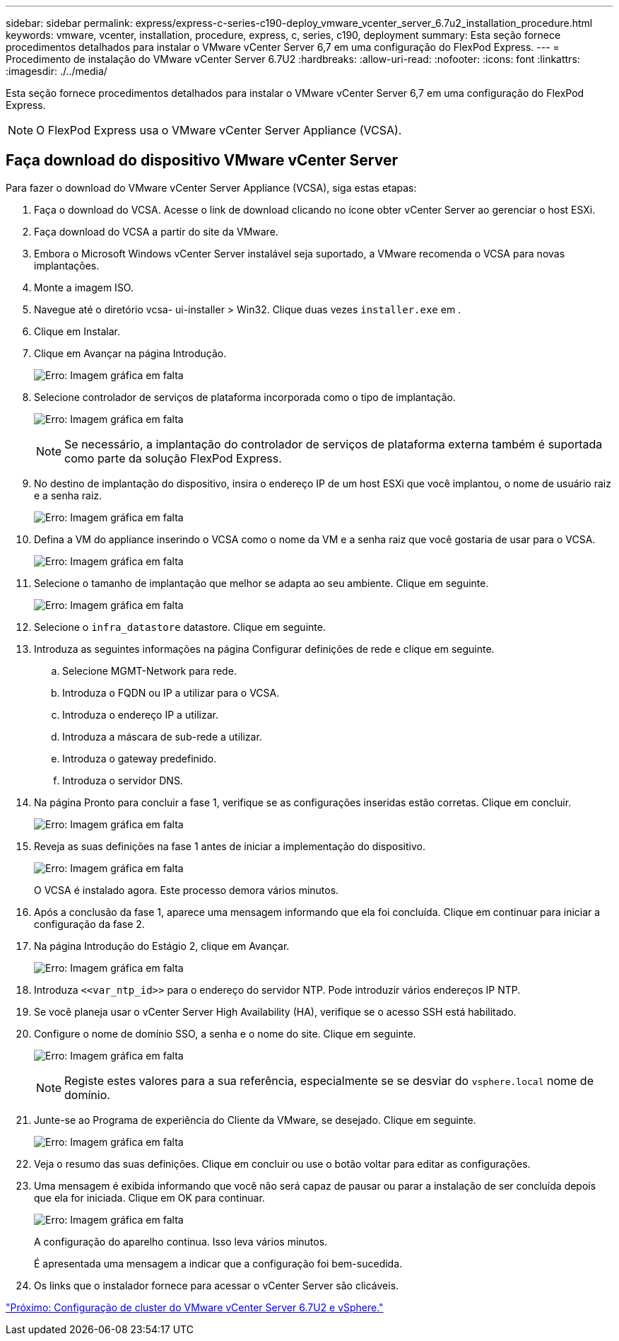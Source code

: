 ---
sidebar: sidebar 
permalink: express/express-c-series-c190-deploy_vmware_vcenter_server_6.7u2_installation_procedure.html 
keywords: vmware, vcenter, installation, procedure, express, c, series, c190, deployment 
summary: Esta seção fornece procedimentos detalhados para instalar o VMware vCenter Server 6,7 em uma configuração do FlexPod Express. 
---
= Procedimento de instalação do VMware vCenter Server 6.7U2
:hardbreaks:
:allow-uri-read: 
:nofooter: 
:icons: font
:linkattrs: 
:imagesdir: ./../media/


[role="lead"]
Esta seção fornece procedimentos detalhados para instalar o VMware vCenter Server 6,7 em uma configuração do FlexPod Express.


NOTE: O FlexPod Express usa o VMware vCenter Server Appliance (VCSA).



== Faça download do dispositivo VMware vCenter Server

Para fazer o download do VMware vCenter Server Appliance (VCSA), siga estas etapas:

. Faça o download do VCSA. Acesse o link de download clicando no ícone obter vCenter Server ao gerenciar o host ESXi.
. Faça download do VCSA a partir do site da VMware.
. Embora o Microsoft Windows vCenter Server instalável seja suportado, a VMware recomenda o VCSA para novas implantações.
. Monte a imagem ISO.
. Navegue até o diretório vcsa- ui-installer > Win32. Clique duas vezes `installer.exe` em .
. Clique em Instalar.
. Clique em Avançar na página Introdução.
+
image:express-c-series-c190-deploy_image34.png["Erro: Imagem gráfica em falta"]

. Selecione controlador de serviços de plataforma incorporada como o tipo de implantação.
+
image:express-c-series-c190-deploy_image35.png["Erro: Imagem gráfica em falta"]

+

NOTE: Se necessário, a implantação do controlador de serviços de plataforma externa também é suportada como parte da solução FlexPod Express.

. No destino de implantação do dispositivo, insira o endereço IP de um host ESXi que você implantou, o nome de usuário raiz e a senha raiz.
+
image:express-c-series-c190-deploy_image36.png["Erro: Imagem gráfica em falta"]

. Defina a VM do appliance inserindo o VCSA como o nome da VM e a senha raiz que você gostaria de usar para o VCSA.
+
image:express-c-series-c190-deploy_image37.png["Erro: Imagem gráfica em falta"]

. Selecione o tamanho de implantação que melhor se adapta ao seu ambiente. Clique em seguinte.
+
image:express-c-series-c190-deploy_image38.png["Erro: Imagem gráfica em falta"]

. Selecione o `infra_datastore` datastore. Clique em seguinte.
. Introduza as seguintes informações na página Configurar definições de rede e clique em seguinte.
+
.. Selecione MGMT-Network para rede.
.. Introduza o FQDN ou IP a utilizar para o VCSA.
.. Introduza o endereço IP a utilizar.
.. Introduza a máscara de sub-rede a utilizar.
.. Introduza o gateway predefinido.
.. Introduza o servidor DNS.


. Na página Pronto para concluir a fase 1, verifique se as configurações inseridas estão corretas. Clique em concluir.
+
image:express-c-series-c190-deploy_image39.png["Erro: Imagem gráfica em falta"]

. Reveja as suas definições na fase 1 antes de iniciar a implementação do dispositivo.
+
image:express-c-series-c190-deploy_image40.png["Erro: Imagem gráfica em falta"]

+
O VCSA é instalado agora. Este processo demora vários minutos.

. Após a conclusão da fase 1, aparece uma mensagem informando que ela foi concluída. Clique em continuar para iniciar a configuração da fase 2.
. Na página Introdução do Estágio 2, clique em Avançar.
+
image:express-c-series-c190-deploy_image41.png["Erro: Imagem gráfica em falta"]

. Introduza `\<<var_ntp_id>>` para o endereço do servidor NTP. Pode introduzir vários endereços IP NTP.
. Se você planeja usar o vCenter Server High Availability (HA), verifique se o acesso SSH está habilitado.
. Configure o nome de domínio SSO, a senha e o nome do site. Clique em seguinte.
+
image:express-c-series-c190-deploy_image42.png["Erro: Imagem gráfica em falta"]

+

NOTE: Registe estes valores para a sua referência, especialmente se se desviar do `vsphere.local` nome de domínio.

. Junte-se ao Programa de experiência do Cliente da VMware, se desejado. Clique em seguinte.
+
image:express-c-series-c190-deploy_image43.png["Erro: Imagem gráfica em falta"]

. Veja o resumo das suas definições. Clique em concluir ou use o botão voltar para editar as configurações.
. Uma mensagem é exibida informando que você não será capaz de pausar ou parar a instalação de ser concluída depois que ela for iniciada. Clique em OK para continuar.
+
image:express-c-series-c190-deploy_image44.png["Erro: Imagem gráfica em falta"]

+
A configuração do aparelho continua. Isso leva vários minutos.

+
É apresentada uma mensagem a indicar que a configuração foi bem-sucedida.

. Os links que o instalador fornece para acessar o vCenter Server são clicáveis.


link:express-c-series-c190-deploy_vmware_vcenter_server_6.7u2_and_vsphere_clustering_configuration.html["Próximo: Configuração de cluster do VMware vCenter Server 6.7U2 e vSphere."]
